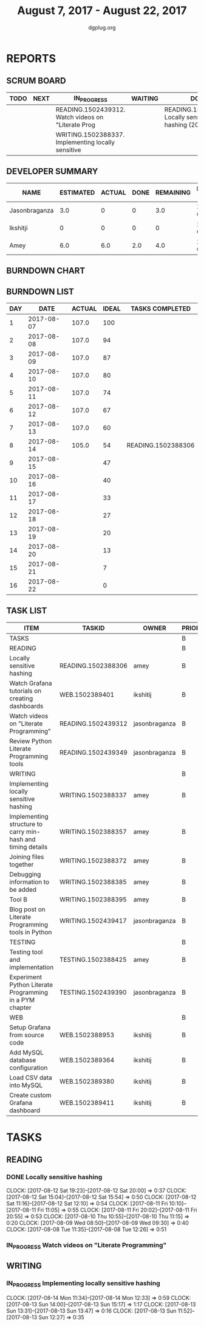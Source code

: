#+TITLE: August 7, 2017 - August 22, 2017
#+AUTHOR: dgplug.org
#+EMAIL: users@lists.dgplug.org
#+PROPERTY: Effort_ALL 0 0:05 0:10 0:30 1:00 2:00 3:00 4:00
#+COLUMNS: %35ITEM %TASKID %OWNER %3PRIORITY %TODO %5ESTIMATED{+} %3ACTUAL{+}
* REPORTS
** SCRUM BOARD
#+BEGIN: block-update-board
| TODO | NEXT | IN_PROGRESS                                        | WAITING | DONE                                                       | CANCELED |
|------+------+----------------------------------------------------+---------+------------------------------------------------------------+----------|
|      |      | READING.1502439312. Watch videos on "Literate Prog |         | READING.1502388306. Locally sensitive hashing (2017-08-14) |          |
|      |      | WRITING.1502388337. Implementing locally sensitive |         |                                                            |          |
#+END:
** DEVELOPER SUMMARY
#+BEGIN: block-update-summary
| NAME          | ESTIMATED | ACTUAL | DONE | REMAINING | PENCILS DOWN | PROGRESS   |
|---------------+-----------+--------+------+-----------+--------------+------------|
| Jasonbraganza |       3.0 |      0 |    0 |       3.0 |   2017-08-17 | ---------- |
| Ikshitji      |         0 |      0 |    0 |         0 |   2017-08-14 | ---------- |
| Amey          |       6.0 |    6.0 |  2.0 |       4.0 |   2017-08-16 | ###------- |
#+END:
** BURNDOWN CHART
#+BEGIN: block-update-graph

#+END:
** BURNDOWN LIST
#+PLOT: title:"Burndown" ind:1 deps:(3 4) set:"term dumb" set:"xtics scale 0.5" set:"ytics scale 0.5" file:"burndown.plt" set:"xrange [0:16]"
#+BEGIN: block-update-burndown
| DAY |       DATE | ACTUAL | IDEAL | TASKS COMPLETED    |
|-----+------------+--------+-------+--------------------|
|   1 | 2017-08-07 |  107.0 |   100 |                    |
|   2 | 2017-08-08 |  107.0 |    94 |                    |
|   3 | 2017-08-09 |  107.0 |    87 |                    |
|   4 | 2017-08-10 |  107.0 |    80 |                    |
|   5 | 2017-08-11 |  107.0 |    74 |                    |
|   6 | 2017-08-12 |  107.0 |    67 |                    |
|   7 | 2017-08-13 |  107.0 |    60 |                    |
|   8 | 2017-08-14 |  105.0 |    54 | READING.1502388306 |
|   9 | 2017-08-15 |        |    47 |                    |
|  10 | 2017-08-16 |        |    40 |                    |
|  11 | 2017-08-17 |        |    33 |                    |
|  12 | 2017-08-18 |        |    27 |                    |
|  13 | 2017-08-19 |        |    20 |                    |
|  14 | 2017-08-20 |        |    13 |                    |
|  15 | 2017-08-21 |        |     7 |                    |
|  16 | 2017-08-22 |        |     0 |                    |
#+END:
** TASK LIST
#+BEGIN: columnview :hlines 2 :maxlevel 5 :id "TASKS"
| ITEM                                                        | TASKID             | OWNER         | PRIORITY | TODO        | ESTIMATED | ACTUAL |
|-------------------------------------------------------------+--------------------+---------------+----------+-------------+-----------+--------|
| TASKS                                                       |                    |               | B        |             |     107.0 |    6.0 |
|-------------------------------------------------------------+--------------------+---------------+----------+-------------+-----------+--------|
| READING                                                     |                    |               | B        |             |      21.0 |    6.0 |
| Locally sensitive hashing                                   | READING.1502388306 | amey          | B        | DONE        |       2.0 |    6.0 |
| Watch Grafana tutorials on creating dashboards              | WEB.1502389401     | ikshitij      | B        |             |       8.0 |        |
| Watch videos on "Literate Programming"                      | READING.1502439312 | jasonbraganza | B        | IN_PROGRESS |       3.0 |        |
| Review Python Literate Programming tools                    | READING.1502439349 | jasonbraganza | B        |             |       8.0 |        |
|-------------------------------------------------------------+--------------------+---------------+----------+-------------+-----------+--------|
| WRITING                                                     |                    |               | B        |             |      34.0 |        |
| Implementing locally sensitive hashing                      | WRITING.1502388337 | amey          | B        | IN_PROGRESS |       4.0 |        |
| Implementing structure to carry min-hash and timing details | WRITING.1502388357 | amey          | B        |             |       6.0 |        |
| Joining files together                                      | WRITING.1502388372 | amey          | B        |             |       6.0 |        |
| Debugging information to be added                           | WRITING.1502388385 | amey          | B        |             |       2.0 |        |
| Tool B                                                      | WRITING.1502388395 | amey          | B        |             |       8.0 |        |
| Blog post on Literate Programming tools in Python           | WRITING.1502439417 | jasonbraganza | B        |             |       8.0 |        |
|-------------------------------------------------------------+--------------------+---------------+----------+-------------+-----------+--------|
| TESTING                                                     |                    |               | B        |             |      20.0 |        |
| Testing tool and implementation                             | TESTING.1502388425 | amey          | B        |             |      12.0 |        |
| Experiment Python Literate Programming in a PYM chapter     | TESTING.1502439390 | jasonbraganza | B        |             |       8.0 |        |
|-------------------------------------------------------------+--------------------+---------------+----------+-------------+-----------+--------|
| WEB                                                         |                    |               | B        |             |      32.0 |        |
| Setup Grafana from source code                              | WEB.1502388953     | ikshitij      | B        |             |       8.0 |        |
| Add MySQL database configuration                            | WEB.1502389364     | ikshitij      | B        |             |       8.0 |        |
| Load CSV data into MySQL                                    | WEB.1502389380     | ikshitij      | B        |             |       8.0 |        |
| Create custom Grafana dashboard                             | WEB.1502389411     | ikshitij      | B        |             |       8.0 |        |
#+END:
* TASKS
  :PROPERTIES:
  :ID:       TASKS
  :SPRINTLENGTH: 16
  :SPRINTSTART: <2017-08-07 Mon>
  :wpd-amey:      2.5
  :wpd-ikshitji:  1.0
  :wpd-jasonbraganza: 1.0
  :END:
** READING
*** DONE Locally sensitive hashing
    CLOSED: [2017-08-14 Mon 13:05]
    :PROPERTIES:
    :ESTIMATED: 2.0
    :ACTUAL: 6.0
    :OWNER: amey
    :ID: READING.1502388306
    :TASKID: READING.1502388306
    :END:
    CLOCK: [2017-08-12 Sat 19:23]--[2017-08-12 Sat 20:00] =>  0:37
    CLOCK: [2017-08-12 Sat 15:04]--[2017-08-12 Sat 15:54] =>  0:50
    CLOCK: [2017-08-12 Sat 11:16]--[2017-08-12 Sat 12:10] =>  0:54
    CLOCK: [2017-08-11 Fri 10:10]--[2017-08-11 Fri 11:05] =>  0:55
    CLOCK: [2017-08-11 Fri 20:02]--[2017-08-11 Fri 20:55] =>  0:53
    CLOCK: [2017-08-10 Thu 10:55]--[2017-08-10 Thu 11:15] =>  0:20
    CLOCK: [2017-08-09 Wed 08:50]--[2017-08-09 Wed 09:30] =>  0:40
    CLOCK: [2017-08-08 Tue 11:35]--[2017-08-08 Tue 12:26] =>  0:51
*** IN_PROGRESS Watch videos on "Literate Programming"
    :PROPERTIES:
    :ESTIMATED: 3.0
    :ACTUAL:
    :OWNER: jasonbraganza
    :ID: READING.1502439312
    :TASKID: READING.1502439312
    :END:
** WRITING
*** IN_PROGRESS Implementing locally sensitive hashing
    :PROPERTIES:
    :ESTIMATED: 4.0
    :ACTUAL:
    :OWNER: amey
    :ID: WRITING.1502388337
    :TASKID: WRITING.1502388337
    :END:
    CLOCK: [2017-08-14 Mon 11:34]--[2017-08-14 Mon 12:33] =>  0:59
    CLOCK: [2017-08-13 Sun 14:00]--[2017-08-13 Sun 15:17] =>  1:17
    CLOCK: [2017-08-13 Sun 13:31]--[2017-08-13 Sun 13:47] =>  0:16
    CLOCK: [2017-08-13 Sun 11:52]--[2017-08-13 Sun 12:27] =>  0:35


